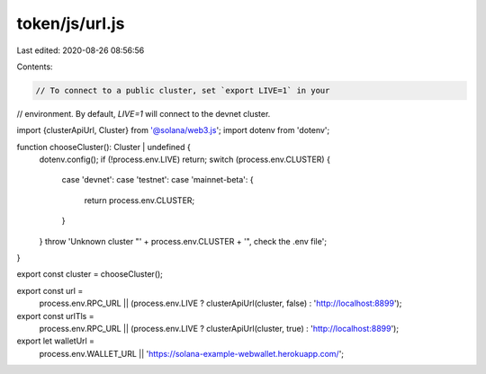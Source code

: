 token/js/url.js
===============

Last edited: 2020-08-26 08:56:56

Contents:

.. code-block:: js

    // To connect to a public cluster, set `export LIVE=1` in your
// environment. By default, `LIVE=1` will connect to the devnet cluster.

import {clusterApiUrl, Cluster} from '@solana/web3.js';
import dotenv from 'dotenv';

function chooseCluster(): Cluster | undefined {
  dotenv.config();
  if (!process.env.LIVE) return;
  switch (process.env.CLUSTER) {
    case 'devnet':
    case 'testnet':
    case 'mainnet-beta': {
      return process.env.CLUSTER;
    }
  }
  throw 'Unknown cluster "' + process.env.CLUSTER + '", check the .env file';
}

export const cluster = chooseCluster();

export const url =
  process.env.RPC_URL ||
  (process.env.LIVE ? clusterApiUrl(cluster, false) : 'http://localhost:8899');

export const urlTls =
  process.env.RPC_URL ||
  (process.env.LIVE ? clusterApiUrl(cluster, true) : 'http://localhost:8899');

export let walletUrl =
  process.env.WALLET_URL || 'https://solana-example-webwallet.herokuapp.com/';


